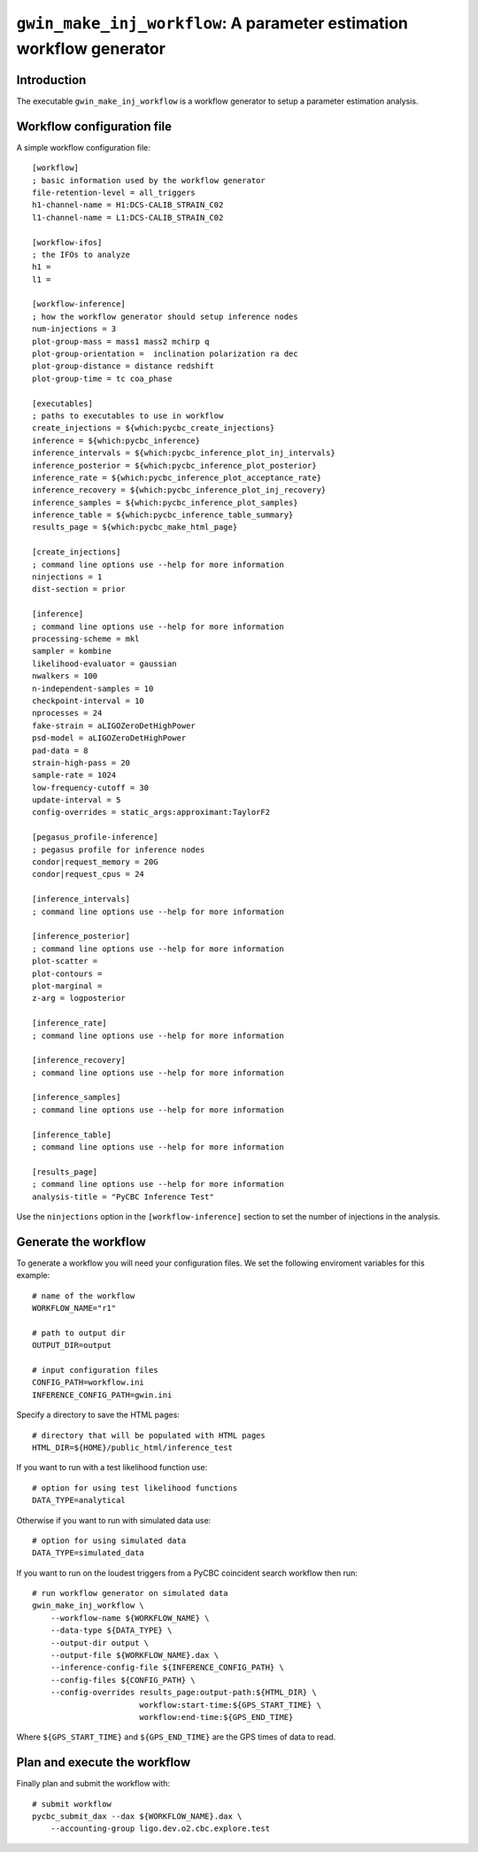 #####################################################################
``gwin_make_inj_workflow``: A parameter estimation workflow generator
#####################################################################

===============
Introduction
===============

The executable ``gwin_make_inj_workflow`` is a workflow generator to setup a parameter estimation analysis.

===========================
Workflow configuration file
===========================

A simple workflow configuration file::

    [workflow]
    ; basic information used by the workflow generator
    file-retention-level = all_triggers
    h1-channel-name = H1:DCS-CALIB_STRAIN_C02
    l1-channel-name = L1:DCS-CALIB_STRAIN_C02

    [workflow-ifos]
    ; the IFOs to analyze
    h1 =
    l1 =

    [workflow-inference]
    ; how the workflow generator should setup inference nodes
    num-injections = 3
    plot-group-mass = mass1 mass2 mchirp q
    plot-group-orientation =  inclination polarization ra dec
    plot-group-distance = distance redshift
    plot-group-time = tc coa_phase

    [executables]
    ; paths to executables to use in workflow
    create_injections = ${which:pycbc_create_injections}
    inference = ${which:pycbc_inference}
    inference_intervals = ${which:pycbc_inference_plot_inj_intervals}
    inference_posterior = ${which:pycbc_inference_plot_posterior}
    inference_rate = ${which:pycbc_inference_plot_acceptance_rate}
    inference_recovery = ${which:pycbc_inference_plot_inj_recovery}
    inference_samples = ${which:pycbc_inference_plot_samples}
    inference_table = ${which:pycbc_inference_table_summary}
    results_page = ${which:pycbc_make_html_page}

    [create_injections]
    ; command line options use --help for more information
    ninjections = 1
    dist-section = prior

    [inference]
    ; command line options use --help for more information
    processing-scheme = mkl
    sampler = kombine
    likelihood-evaluator = gaussian
    nwalkers = 100
    n-independent-samples = 10
    checkpoint-interval = 10
    nprocesses = 24
    fake-strain = aLIGOZeroDetHighPower
    psd-model = aLIGOZeroDetHighPower
    pad-data = 8
    strain-high-pass = 20
    sample-rate = 1024
    low-frequency-cutoff = 30
    update-interval = 5
    config-overrides = static_args:approximant:TaylorF2

    [pegasus_profile-inference]
    ; pegasus profile for inference nodes
    condor|request_memory = 20G
    condor|request_cpus = 24

    [inference_intervals]
    ; command line options use --help for more information

    [inference_posterior]
    ; command line options use --help for more information
    plot-scatter =
    plot-contours =
    plot-marginal =
    z-arg = logposterior

    [inference_rate]
    ; command line options use --help for more information

    [inference_recovery]
    ; command line options use --help for more information

    [inference_samples]
    ; command line options use --help for more information

    [inference_table]
    ; command line options use --help for more information

    [results_page]
    ; command line options use --help for more information
    analysis-title = "PyCBC Inference Test"

Use the ``ninjections`` option in the ``[workflow-inference]`` section to set the number of injections in the analysis.

=====================
Generate the workflow
=====================

To generate a workflow you will need your configuration files. We set the following enviroment variables for this example::

    # name of the workflow
    WORKFLOW_NAME="r1"

    # path to output dir
    OUTPUT_DIR=output

    # input configuration files
    CONFIG_PATH=workflow.ini
    INFERENCE_CONFIG_PATH=gwin.ini

Specify a directory to save the HTML pages::

    # directory that will be populated with HTML pages
    HTML_DIR=${HOME}/public_html/inference_test

If you want to run with a test likelihood function use::

    # option for using test likelihood functions
    DATA_TYPE=analytical

Otherwise if you want to run with simulated data use::

    # option for using simulated data
    DATA_TYPE=simulated_data

If you want to run on the loudest triggers from a PyCBC coincident search workflow then run::

    # run workflow generator on simulated data
    gwin_make_inj_workflow \
        --workflow-name ${WORKFLOW_NAME} \
        --data-type ${DATA_TYPE} \
        --output-dir output \
        --output-file ${WORKFLOW_NAME}.dax \
        --inference-config-file ${INFERENCE_CONFIG_PATH} \
        --config-files ${CONFIG_PATH} \
        --config-overrides results_page:output-path:${HTML_DIR} \
                           workflow:start-time:${GPS_START_TIME} \
                           workflow:end-time:${GPS_END_TIME}

Where ``${GPS_START_TIME}`` and ``${GPS_END_TIME}`` are the GPS times of data to read.

=============================
Plan and execute the workflow
=============================

Finally plan and submit the workflow with::

    # submit workflow
    pycbc_submit_dax --dax ${WORKFLOW_NAME}.dax \
        --accounting-group ligo.dev.o2.cbc.explore.test


